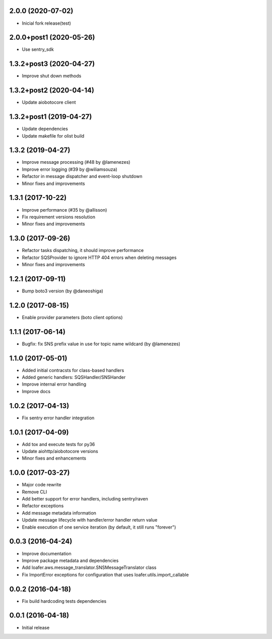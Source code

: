 2.0.0 (2020-07-02)
----------------------------------

* Inicial fork release(test)

2.0.0+post1 (2020-05-26)
----------------------------------

* Use sentry_sdk


1.3.2+post3 (2020-04-27)
----------------------------------

* Improve shut down methods


1.3.2+post2 (2020-04-14)
----------------------------------

* Update aiobotocore client


1.3.2+post1 (2019-04-27)
----------------------------------

* Update dependencies
* Update makefile for olist build


1.3.2 (2019-04-27)
----------------------------------

* Improve message processing (#48 by @lamenezes)
* Improve error logging (#39 by @wiliamsouza)
* Refactor in message dispatcher and event-loop shutdown
* Minor fixes and improvements

1.3.1 (2017-10-22)
----------------------------------

* Improve performance (#35 by @allisson)
* Fix requirement versions resolution
* Minor fixes and improvements

1.3.0 (2017-09-26)
----------------------------------

* Refactor tasks dispatching, it should improve performance
* Refactor SQSProvider to ignore HTTP 404 errors when deleting messages
* Minor fixes and improvements

1.2.1 (2017-09-11)
----------------------------------

* Bump boto3 version (by @daneoshiga)

1.2.0 (2017-08-15)
----------------------------------

* Enable provider parameters (boto client options)

1.1.1 (2017-06-14)
----------------------------------

* Bugfix: fix SNS prefix value in use for topic name wildcard (by @lamenezes)

1.1.0 (2017-05-01)
----------------------------------

* Added initial contracsts for class-based handlers
* Added generic handlers: SQSHandler/SNSHander
* Improve internal error handling
* Improve docs

1.0.2 (2017-04-13)
----------------------------------

* Fix sentry error handler integration

1.0.1 (2017-04-09)
----------------------------------

* Add tox and execute tests for py36
* Update aiohttp/aiobotocore versions
* Minor fixes and enhancements


1.0.0 (2017-03-27)
----------------------------------

* Major code rewrite
* Remove CLI
* Add better support for error handlers, including sentry/raven
* Refactor exceptions
* Add message metadata information
* Update message lifecycle with handler/error handler return value
* Enable execution of one service iteration (by default, it still runs "forever")


0.0.3 (2016-04-24)
----------------------------------

* Improve documentation
* Improve package metadata and dependencies
* Add loafer.aws.message_translator.SNSMessageTranslator class
* Fix ImportError exceptions for configuration that uses loafer.utils.import_callable


0.0.2 (2016-04-18)
----------------------------------

* Fix build hardcoding tests dependencies


0.0.1 (2016-04-18)
----------------------------------

* Initial release
